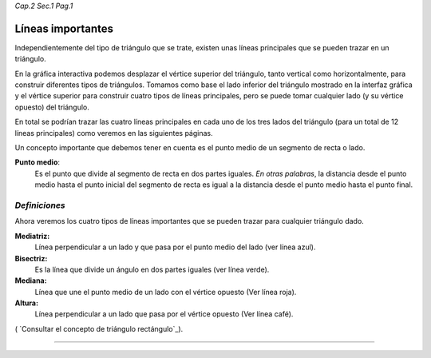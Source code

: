 *Cap.2 Sec.1 Pag.1*

Líneas importantes
===============================================================================

Independientemente del tipo de triángulo que se trate, existen unas líneas
principales que se pueden trazar en un triángulo. 

En la gráfica interactiva podemos desplazar el vértice superior del triángulo,
tanto vertical como horizontalmente, para construir diferentes tipos de
triángulos. Tomamos como base el lado inferior del triángulo mostrado en la
interfaz gráfica y el vértice superior para construir cuatro tipos de líneas
principales, pero se puede tomar cualquier lado (y su vértice opuesto) del
triángulo.

En total se podrían trazar las cuatro líneas principales en cada uno de los
tres lados del triángulo (para un total de 12 líneas principales) como veremos
en las siguientes páginas.

Un concepto importante que debemos tener en cuenta es el punto medio de un
segmento de recta o lado.

**Punto medio**:
    Es el punto que divide al segmento de recta en dos partes iguales.
    *En otras palabras*, la distancia desde el punto medio hasta el punto
    inicial del segmento de recta es igual a la distancia desde el punto medio
    hasta el punto final.


*Definiciones*
-------------------

Ahora veremos los cuatro tipos de líneas importantes que se pueden trazar para
cualquier triángulo dado.

**Mediatriz:**
    Línea perpendicular a un lado y que pasa por el punto medio del lado (ver
    línea azul).

**Bisectriz:**
    Es la línea que divide un ángulo en dos partes iguales (ver línea verde).

**Mediana:**
    Línea que une el punto medio de un lado con el vértice opuesto (Ver línea
    roja).

**Altura:**
    Línea perpendicular a un lado que pasa por el vértice opuesto (Ver línea
    café).

( `Consultar el concepto de triángulo rectángulo`_).

------------------------
